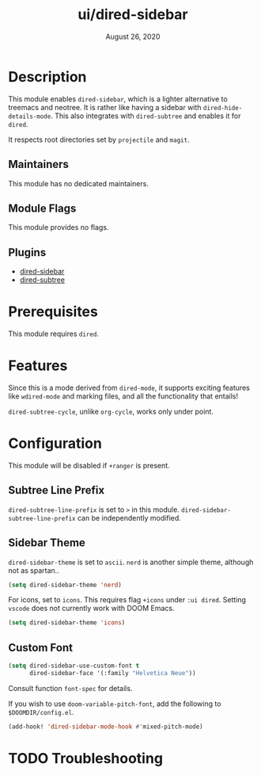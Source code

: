 #+TITLE:   ui/dired-sidebar
#+DATE:    August 26, 2020
#+SINCE:   v2.0.9
#+STARTUP: inlineimages nofold

* Table of Contents :TOC_3:noexport:
- [[#description][Description]]
  - [[#maintainers][Maintainers]]
  - [[#module-flags][Module Flags]]
  - [[#plugins][Plugins]]
- [[#prerequisites][Prerequisites]]
- [[#features][Features]]
- [[#configuration][Configuration]]
  - [[#subtree-line-prefix][Subtree Line Prefix]]
  - [[#sidebar-theme][Sidebar Theme]]
  - [[#custom-font][Custom Font]]
- [[#troubleshooting][Troubleshooting]]

* Description
This module enables =dired-sidebar=, which is a lighter alternative to treemacs
and neotree. It is rather like having a sidebar with =dired-hide-details-mode=.
This also integrates with =dired-subtree= and enables it for =dired=.

It respects root directories set by =projectile= and =magit=.

** Maintainers
This module has no dedicated maintainers.

** Module Flags
This module provides no flags.

** Plugins
+ [[https://github.com/jojojames/dired-sidebar][dired-sidebar]]
+ [[https://github.com/Fuco1/dired-hacks][dired-subtree]]

* Prerequisites
This module requires =dired=.

* Features
Since this is a mode derived from =dired-mode=, it supports exciting features like =wdired-mode=
and marking files, and all the functionality that entails!

=dired-subtree-cycle=, unlike =org-cycle=, works only under point.

* Configuration

This module will be disabled if =+ranger= is present.

** Subtree Line Prefix

=dired-subtree-line-prefix= is set to ~>~ in this module.
=dired-sidebar-subtree-line-prefix= can be independently modified.

** Sidebar Theme

=dired-sidebar-theme= is set to =ascii=. =nerd= is another simple theme, although not
as spartan..

#+begin_src emacs-lisp
(setq dired-sidebar-theme 'nerd)
#+end_src

For icons, set to =icons=. This requires flag =+icons= under =:ui dired=. Setting
=vscode= does not currently work with DOOM Emacs.

#+begin_src emacs-lisp
(setq dired-sidebar-theme 'icons)
#+end_src

** Custom Font

#+begin_src emacs-lisp
(setq dired-sidebar-use-custom-font t
      dired-sidebar-face '(:family "Helvetica Neue"))
#+end_src

Consult function =font-spec= for details.

If you wish to use =doom-variable-pitch-font=, add the following to =$DOOMDIR/config.el=.

#+begin_src emacs-lisp
(add-hook! 'dired-sidebar-mode-hook #'mixed-pitch-mode)
#+end_src

* TODO Troubleshooting
